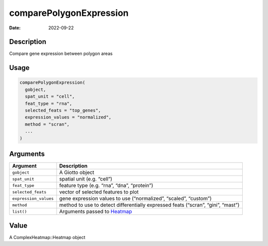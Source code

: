 ========================
comparePolygonExpression
========================

:Date: 2022-09-22

Description
===========

Compare gene expression between polygon areas

Usage
=====

.. code:: r

   comparePolygonExpression(
     gobject,
     spat_unit = "cell",
     feat_type = "rna",
     selected_feats = "top_genes",
     expression_values = "normalized",
     method = "scran",
     ...
   )

Arguments
=========

+-------------------------------+--------------------------------------+
| Argument                      | Description                          |
+===============================+======================================+
| ``gobject``                   | A Giotto object                      |
+-------------------------------+--------------------------------------+
| ``spat_unit``                 | spatial unit (e.g. “cell”)           |
+-------------------------------+--------------------------------------+
| ``feat_type``                 | feature type (e.g. “rna”, “dna”,     |
|                               | “protein”)                           |
+-------------------------------+--------------------------------------+
| ``selected_feats``            | vector of selected features to plot  |
+-------------------------------+--------------------------------------+
| ``expression_values``         | gene expression values to use        |
|                               | (“normalized”, “scaled”, “custom”)   |
+-------------------------------+--------------------------------------+
| ``method``                    | method to use to detect              |
|                               | differentially expressed feats       |
|                               | (“scran”, “gini”, “mast”)            |
+-------------------------------+--------------------------------------+
| ``list()``                    | Arguments passed to                  |
|                               | `Heatmap <#heatmap>`__               |
+-------------------------------+--------------------------------------+

Value
=====

A ComplexHeatmap::Heatmap object
